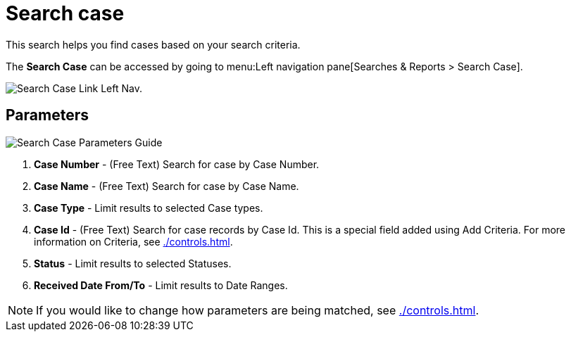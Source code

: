 // vim: tw=0 ai et ts=2 sw=2
= Search case

This search helps you find cases based on your search criteria.

The *Search Case* can be accessed by going to menu:Left navigation pane[Searches & Reports > Search Case].

image::searches/search-case-link.png[Search Case Link Left Nav.]


== Parameters

image::searches/search-case-params.png[Search Case Parameters Guide]

. *Case Number* - (Free Text) Search for case by Case Number.
. *Case Name* - (Free Text) Search for case by Case Name.
. *Case Type* - Limit results to selected Case types.
. *Case Id* - (Free Text) Search for case records by Case Id.
  This is a special field added using Add Criteria.
  For more information on Criteria, see xref:./controls.adoc[].
. *Status* - Limit results to selected Statuses.
. *Received Date From/To* - Limit results to Date Ranges.

NOTE: If you would like to change how parameters are being matched, see xref:./controls.adoc[].
